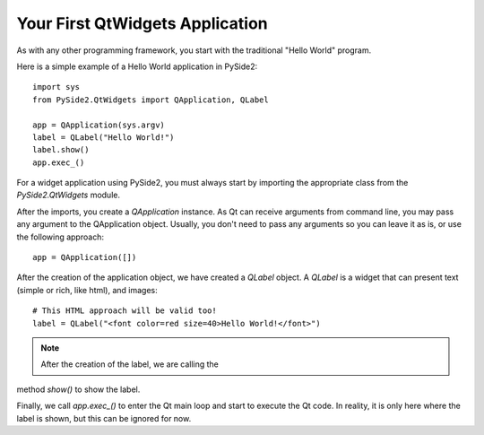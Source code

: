 Your First QtWidgets Application
*********************************

As with any other programming framework,
you start with the traditional "Hello World" program.

Here is a simple example of a Hello World application in PySide2:
::
    import sys
    from PySide2.QtWidgets import QApplication, QLabel

    app = QApplication(sys.argv)
    label = QLabel("Hello World!")
    label.show()
    app.exec_()


For a widget application using PySide2, you must always start by
importing the appropriate class from the `PySide2.QtWidgets` module.

After the imports, you create a `QApplication` instance. As Qt can
receive arguments from command line, you may pass any argument to
the QApplication object. Usually, you don't need to pass any
arguments so you can leave it as is, or use the following approach:
::
    app = QApplication([])

After the creation of the application object, we have created a
`QLabel` object. A `QLabel` is a widget that can present text
(simple or rich, like html), and images:
::
    # This HTML approach will be valid too!
    label = QLabel("<font color=red size=40>Hello World!</font>")

.. note:: After the creation of the label, we are calling the
method `show()` to show the label.

Finally, we call `app.exec_()` to enter the Qt main loop and start
to execute the Qt code. In reality, it is only here where the label
is shown, but this can be ignored for now.
